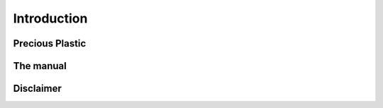 Introduction
============

Precious Plastic
----------------

The manual
----------

Disclaimer
----------
